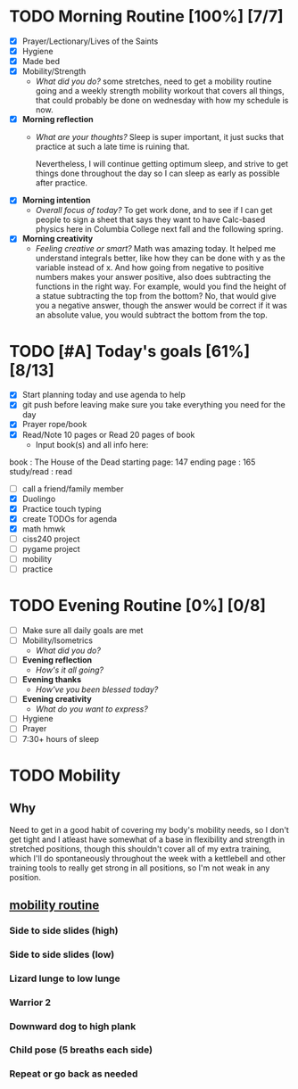 * TODO Morning Routine [100%] [7/7]
:PROPERTIES:
DEADLINE: <2023-11-29 Wed>
:END:
- [X] Prayer/Lectionary/Lives of the Saints
- [X] Hygiene
- [X] Made bed
- [X] Mobility/Strength
  + /What did you do?/ 
    some stretches, need to get a mobility routine going and a weekly
    strength mobility workout that covers all things, that could probably
    be done on wednesday with how my schedule is now.
- [X] *Morning reflection*
  + /What are your thoughts?/
    Sleep is super important, it just sucks that practice at such a late time is ruining that.

    Nevertheless, I will continue getting optimum sleep, and strive to get things done throughout
    the day so I can sleep as early as possible after practice.
- [X] *Morning intention*
  + /Overall focus of today?/
    To get work done, and to see if I can get people to sign a sheet that says they want to have
    Calc-based physics here in Columbia College next fall and the following spring.
- [X] *Morning creativity*
  + /Feeling creative or smart?/
    Math was amazing today. It helped me understand integrals better, like how they can be done
    with y as the variable instead of x. And how going from negative to positive numbers makes your
    answer positive, also does subtracting the functions in the right way. For example, would you find
    the height of a statue subtracting the top from the bottom? No, that would give you a negative answer,
    though the answer would be correct if it was an absolute value, you would subtract the bottom from the
    top.
* TODO [#A] Today's goals [61%] [8/13]
:PROPERTIES:
DEADLINE: <2023-11-29 Wed>
:END:
- [X] Start planning today and use agenda to help
- [X] git push before leaving 
  make sure you take everything you need for the day
- [X] Prayer rope/book
- [X] Read/Note 10 pages or Read 20 pages of book
  - Input book(s) and all info here:
book         : The House of the Dead 
starting page: 147
ending page  : 165
study/read   : read
- [ ] call a friend/family member
- [X] Duolingo
- [X] Practice touch typing
- [X] create TODOs for agenda
- [X] math hmwk
- [ ] ciss240 project
- [ ] pygame project
- [ ] mobility
- [ ] practice
* TODO Evening Routine [0%] [0/8]
:PROPERTIES:
DEADLINE: <2023-11-29 Wed>
:END:
- [ ] Make sure all daily goals are met 
- [ ] Mobility/Isometrics
  + /What did you do?/
- [ ] *Evening reflection*
  + /How's it all going?/
- [ ] *Evening thanks*
  + /How've you been blessed today?/
- [ ] *Evening creativity*
  + /What do you want to express?/
- [ ] Hygiene
- [ ] Prayer
- [ ] 7:30+ hours of sleep
* TODO Mobility
:PROPERTIES:
SCHEDULED: <2023-11-29 Wed +1w>
:END:
** Why
Need to get in a good habit of covering my body's mobility needs,
so I don't get tight and I atleast have somewhat of a base in
flexibility and strength in stretched positions, though this
shouldn't cover all of my extra training, which I'll do spontaneously
throughout the week with a kettlebell and other training tools to
really get strong in all positions, so I'm not weak in any position.
** [[https://www.youtube.com/watch?v=B0yfPmfR2pU][mobility routine]]
:PROPERTIES:
:ID:       93cc6b59-1f46-4ec0-887a-2a72ecf683fd
:END:
*** Side to side slides (high)
*** Side to side slides (low)
*** Lizard lunge to low lunge
*** Warrior 2
*** Downward dog to high plank
*** Child pose (5 breaths each side)
*** Repeat or go back as needed

